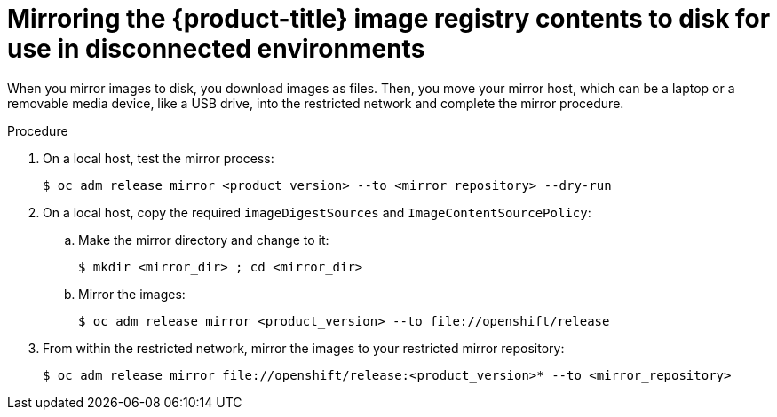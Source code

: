 // Module included in the following assemblies:
//
// * installing/installing_restricted_networks/installing-restricted-networks-preparations.adoc

[id="installation-performing-disconnected-mirror"]
= Mirroring the {product-title} image registry contents to disk for use in disconnected environments

When you mirror images to disk, you download images as files. Then, you move your
mirror host, which can be a laptop or a removable media device, like a
USB drive, into the restricted network and complete the mirror
procedure.

.Procedure

. On a local host, test the mirror process:
+
----
$ oc adm release mirror <product_version> --to <mirror_repository> --dry-run
----

. On a local host, copy the required `imageDigestSources` and `ImageContentSourcePolicy`:
.. Make the mirror directory and change to it:
+
----
$ mkdir <mirror_dir> ; cd <mirror_dir>
----

.. Mirror the images:
+
----
$ oc adm release mirror <product_version> --to file://openshift/release
----

. From within the restricted network, mirror the images to your restricted mirror repository:
+
----
$ oc adm release mirror file://openshift/release:<product_version>* --to <mirror_repository>
----

